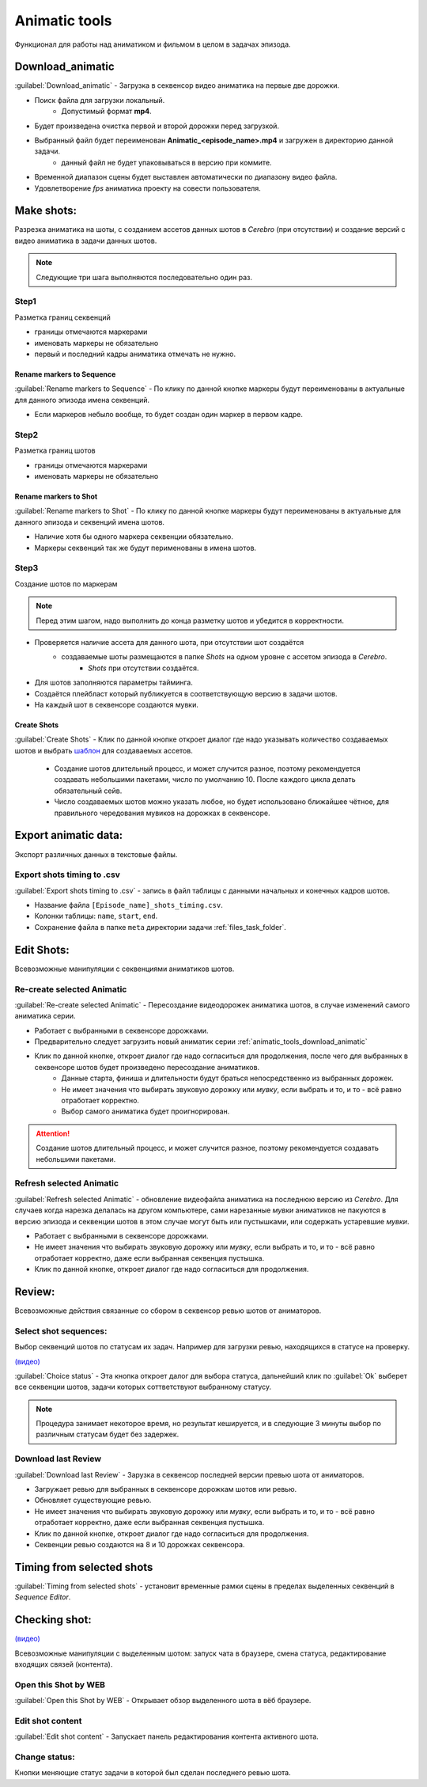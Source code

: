 .. _animatic-tools-page:

Animatic tools
==============

Функционал для работы над аниматиком и фильмом в целом в задачах эпизода.

.. image:: ../../_static/images/animatic_tools_panel.png

.. _animatic_tools_download_animatic:

Download_animatic
-----------------

:guilabel:`Download_animatic` - Загрузка в секвенсор видео аниматика на первые две дорожки.

* Поиск файла для загрузки локальный.
    * Допустимый формат **mp4**.
* Будет произведена очистка первой и второй дорожки перед загрузкой.
* Выбранный файл будет переименован **Animatic_<episode_name>.mp4** и загружен в директорию данной задачи.
    * данный файл не будет упаковываться в версию при коммите.
* Временной диапазон сцены будет выставлен автоматически по диапазону видео файла.
* Удовлетворение *fps* аниматика проекту на совести пользователя.

.. _animatic_tools_make_shots:

Make shots:
-----------

Разрезка аниматика на шоты, с созданием ассетов данных шотов в *Cerebro* (при отсутствии) и создание версий с видео аниматика в задачи данных шотов.

.. note:: Следующие три шага выполняются последовательно один раз.

.. _animatic_tools_step1:

Step1
~~~~~

Разметка границ секвенций

* границы отмечаются маркерами
* именовать маркеры не обязательно
* первый и последний кадры аниматика отмечать не нужно.

Rename markers to Sequence
**************************

:guilabel:`Rename markers to Sequence` - По клику по данной кнопке маркеры будут переименованы в актуальные для данного эпизода имена секвенций.

* Если маркеров небыло вообще, то будет создан один маркер в первом кадре.

.. _animatic_tools_step2:

Step2
~~~~~

Разметка границ шотов

* границы отмечаются маркерами
* именовать маркеры не обязательно

.. _animatic_tools_rename_markers_to_shot:

Rename markers to Shot
**********************

:guilabel:`Rename markers to Shot` - По клику по данной кнопке маркеры будут переименованы в актуальные для данного эпизода и секвенций имена шотов.

* Наличие хотя бы одного маркера секвенции обязательно.
* Маркеры секвенций так же будут перименованы в имена шотов.


.. _animatic_tools_step3:

Step3
~~~~~

Создание шотов по маркерам

.. note:: Перед этим шагом, надо выполнить до конца разметку шотов и убедится в корректности.

* Проверяется наличие ассета для данного шота, при отсутствии шот создаётся
    * создаваемые шоты размещаются в папке *Shots* на одном уровне с ассетом эпизода в *Cerebro*.
        * *Shots* при отсутствии создаётся.
* Для шотов заполняются параметры тайминга.
* Создаётся плейбласт который публикуется в соответствующую версию в задачи шотов.
* На каждый шот в секвенсоре создаются мувки.

.. _animatic_tools_create_shots_button:

Create Shots
************

:guilabel:`Create Shots` - Клик по данной кнопке откроет диалог где надо указывать количество создаваемых шотов и выбрать `шаблон <../task_templates.html>`_ для создаваемых ассетов.

    * Создание шотов длительный процесс, и может случится разное, поэтому рекомендуется создавать небольшими пакетами, число по умолчанию 10. После каждого цикла делать обязательный сейв.
    * Число создаваемых шотов можно указать любое, но будет использовано ближайшее чётное, для правильного чередования мувиков на дорожках в секвенсоре.

.. _animatic_tools_export_animatic_data:

Export animatic data:
---------------------

Экспорт различных данных в текстовые файлы.

Export shots timing to .csv
~~~~~~~~~~~~~~~~~~~~~~~~~~~

:guilabel:`Export shots timing to .csv` - запись в файл таблицы с данными начальных и конечных кадров шотов.

* Название файла ``[Episode_name]_shots_timing.csv``.
* Колонки таблицы: ``name``, ``start``, ``end``.
* Сохранение файла в папке ``meta`` директории задачи :ref:`files_task_folder`.


.. _animatic_tools_edit_shots:

Edit Shots:
-----------

Всевозможные манипуляции с секвенциями аниматиков шотов.


.. _animatic_tools_re_create_selected_animatic:

Re-create selected Animatic
~~~~~~~~~~~~~~~~~~~~~~~~~~~

:guilabel:`Re-create selected Animatic` - Пересоздание видеодорожек аниматика шотов, в случае изменений самого аниматика серии.

* Работает с выбранными в секвенсоре дорожками.
* Предварительно следует загрузить новый аниматик серии :ref:`animatic_tools_download_animatic`
* Клик по данной кнопке, откроет диалог где надо согласиться для продолжения, после чего для выбранных в секвенсоре шотов будет произведено пересоздание аниматиков.
    * Данные старта, финиша и длительности будут браться непосредственно из выбранных дорожек.
    * Не имеет значения что выбирать звуковую дорожку или *мувку*, если выбрать и то, и то - всё равно отработает корректно.
    * Выбор самого аниматика будет проигнорирован.

.. attention:: Создание шотов длительный процесс, и может случится разное, поэтому рекомендуется создавать небольшими пакетами.

.. _animatic_tools_refresh_selected_shots:

Refresh selected Animatic
~~~~~~~~~~~~~~~~~~~~~~~~~

:guilabel:`Refresh selected Animatic` - обновление видеофайла аниматика на последнюю версию из *Cerebro*. Для случаев когда нарезка делалась на другом компьютере, сами нарезанные *мувки* аниматиков не пакуются в версию эпизода и секвенции шотов в этом случае могут быть или пустышками, или содержать устаревшие *мувки*.

* Работает с выбранными в секвенсоре дорожками.
* Не имеет значения что выбирать звуковую дорожку или *мувку*, если выбрать и то, и то - всё равно отработает корректно, даже если выбранная секвенция пустышка.
* Клик по данной кнопке, откроет диалог где надо согласиться для продолжения.


.. _animatic_tools_review:

Review:
-------

Всевозможные действия связанные со сбором в секвенсор ревью шотов от аниматоров.


.. _animatic_tools_select_shot_sequences:

Select shot sequences:
~~~~~~~~~~~~~~~~~~~~~~

Выбор секвенций шотов по статусам их задач. Например для загрузки ревью, находящихся в статусе на проверку.

`(видео) <https://disk.yandex.ru/i/pKNW9LgOhNhUgw>`_

:guilabel:`Сhoice status` - Эта кнопка откроет далог для выбора статуса, дальнейший клик по :guilabel:`Ok` выберет все секвенции шотов, задачи которых соттветствуют выбранному статусу.

.. note:: Процедура занимает некоторое время, но результат кешируется, и в следующие 3 минуты выбор по различным статусам будет без задержек.


.. _animatic_tools_download_last_review:

Download last Review
~~~~~~~~~~~~~~~~~~~~

:guilabel:`Download last Review` - Зарузка в секвенсор последней версии превью шота от аниматоров.

* Загружает ревью для выбранных в секвенсоре дорожкам шотов или ревью.
* Обновляет существующие ревью.
* Не имеет значения что выбирать звуковую дорожку или *мувку*, если выбрать и то, и то - всё равно отработает корректно, даже если выбранная секвенция пустышка.
* Клик по данной кнопке, откроет диалог где надо согласиться для продолжения.
* Секвенции ревью создаются на 8 и 10 дорожках секвенсора.

.. image:: ../../_static/images/sequence_editor_channels.png


.. _animatic_tools_timing_from_selected_sequences:


Timing from selected shots
--------------------------

:guilabel:`Timing from selected shots` - установит временные рамки сцены в пределах выделенных секвенций в *Sequence Editor*.


.. _animatic_tools_checking_shot:


Checking shot:
--------------

.. image:: ../../_static/images/animatic_tools_checking_shot.png


`(видео) <https://disk.yandex.ru/i/7RIwxp8Z9Z2uYw>`_

Всевозможные манипуляции с выделенным шотом: запуск чата в браузере, смена статуса, редактирование входящих связей (контента).


.. _animatic_tools_open_last_review_by_web:

Open this Shot by WEB
~~~~~~~~~~~~~~~~~~~~~~~

:guilabel:`Open this Shot by WEB` - Открывает обзор выделенного шота в вёб браузере.


.. _animatic_tools_edit_shot_content:

Edit shot content
~~~~~~~~~~~~~~~~~~~~~~~

:guilabel:`Edit shot content` - Запускает панель редактирования контента активного шота.


.. _animatic_tools_change_status:

Change status:
~~~~~~~~~~~~~~

Кнопки меняющие статус задачи в которой был сделан последнего ревью шота.